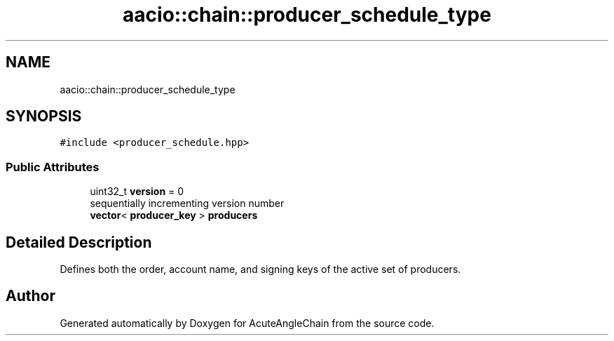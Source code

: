 .TH "aacio::chain::producer_schedule_type" 3 "Sun Jun 3 2018" "AcuteAngleChain" \" -*- nroff -*-
.ad l
.nh
.SH NAME
aacio::chain::producer_schedule_type
.SH SYNOPSIS
.br
.PP
.PP
\fC#include <producer_schedule\&.hpp>\fP
.SS "Public Attributes"

.in +1c
.ti -1c
.RI "uint32_t \fBversion\fP = 0"
.br
.RI "sequentially incrementing version number "
.ti -1c
.RI "\fBvector\fP< \fBproducer_key\fP > \fBproducers\fP"
.br
.in -1c
.SH "Detailed Description"
.PP 
Defines both the order, account name, and signing keys of the active set of producers\&. 

.SH "Author"
.PP 
Generated automatically by Doxygen for AcuteAngleChain from the source code\&.
